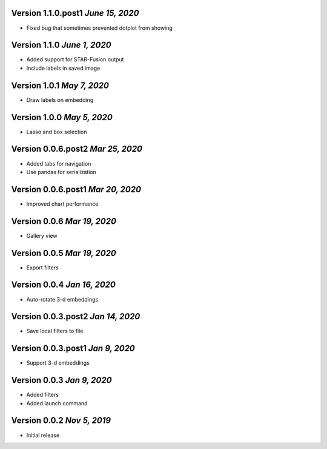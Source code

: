 Version 1.1.0.post1 `June 15, 2020`
------------------------------------
* Fixed bug that sometimes prevented dotplot from showing

Version 1.1.0 `June 1, 2020`
----------------------------------
* Added support for STAR-Fusion output
* Include labels in saved image

Version 1.0.1 `May 7, 2020`
----------------------------------
* Draw labels on embedding

Version 1.0.0 `May 5, 2020`
----------------------------------
* Lasso and box selection

Version 0.0.6.post2 `Mar 25, 2020`
----------------------------------
* Added tabs for navigation
* Use pandas for serialization

Version 0.0.6.post1 `Mar 20, 2020`
----------------------------------
* Improved chart performance

Version 0.0.6 `Mar 19, 2020`
----------------------------------
* Gallery view

Version 0.0.5 `Mar 19, 2020`
----------------------------------
* Export filters

Version 0.0.4 `Jan 16, 2020`
----------------------------------
* Auto-rotate 3-d embeddings

Version 0.0.3.post2 `Jan 14, 2020`
----------------------------------
* Save local filters to file

Version 0.0.3.post1 `Jan 9, 2020`
----------------------------------
* Support 3-d embeddings

Version 0.0.3 `Jan 9, 2020`
----------------------------------
* Added filters
* Added launch command

Version 0.0.2 `Nov 5, 2019`
----------------------------------
* Initial release
